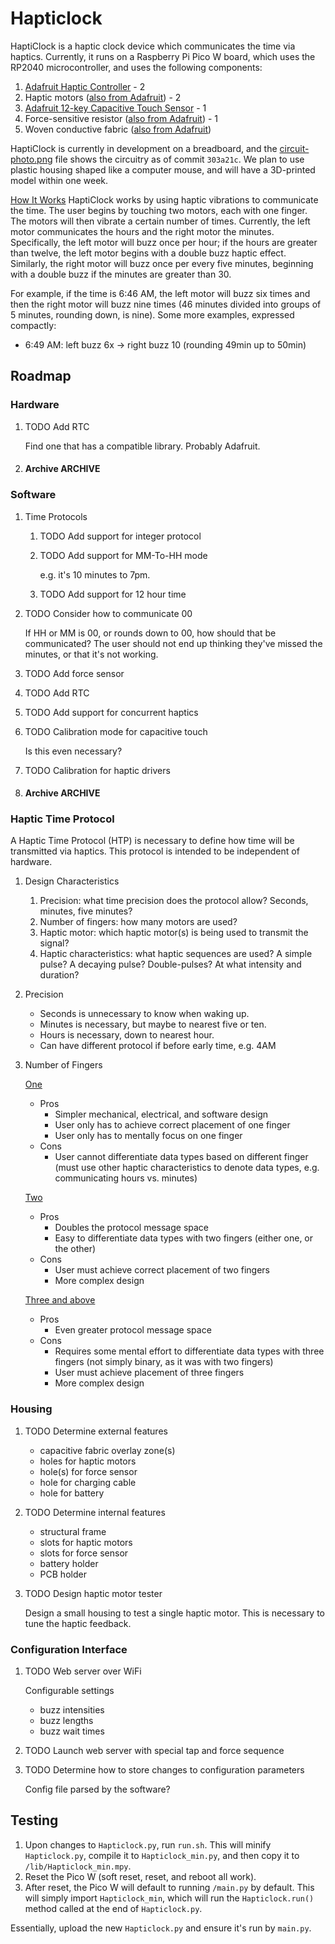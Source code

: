 * Hapticlock
HaptiClock is a haptic clock device which communicates the time via haptics. Currently, it runs on a Raspberry Pi Pico W board, which uses the RP2040 microcontroller, and uses the following components:
1. [[https://www.adafruit.com/product/2305][Adafruit Haptic Controller]] - 2
2. Haptic motors ([[https://www.adafruit.com/product/1201][also from Adafruit]]) - 2
3. [[https://www.adafruit.com/product/1982][Adafruit 12-key Capacitive Touch Sensor]] - 1
4. Force-sensitive resistor ([[https://www.adafruit.com/product/166][also from Adafruit]]) - 1
5. Woven conductive fabric ([[https://www.adafruit.com/product/1168][also from Adafruit]])

HaptiClock is currently in development on a breadboard, and the [[file:circuit-photo.png][circuit-photo.png]] file shows the circuitry as of commit =303a21c=. We plan to use plastic housing shaped like a computer mouse, and will have a 3D-printed model within one week.

_How It Works_
HaptiClock works by using haptic vibrations to communicate the time. The user begins by touching two motors, each with one finger. The motors will then vibrate a certain number of times. Currently, the left motor communicates the hours and the right motor the minutes. Specifically, the left motor will buzz once per hour; if the hours are greater than twelve, the left motor begins with a double buzz haptic effect. Similarly, the right motor will buzz once per every five minutes, beginning with a double buzz if the minutes are greater than 30.

For example, if the time is 6:46 AM, the left motor will buzz six times and then the right motor will buzz nine times (46 minutes divided into groups of 5 minutes, rounding down, is nine). Some more examples, expressed compactly:
- 6:49 AM: left buzz 6x -> right buzz 10 (rounding 49min up to 50min)
** Roadmap
*** Hardware
**** TODO Add RTC
Find one that has a compatible library. Probably Adafruit.
**** Archive :ARCHIVE:
***** DONE Test haptic motor range
:PROPERTIES:
:ARCHIVE_TIME: 2024-09-07 Sat 23:28
:END:
Observe motor response for 2-5V input.
*** Software
**** Time Protocols
***** TODO Add support for integer protocol
***** TODO Add support for MM-To-HH mode
e.g. it's 10 minutes to 7pm.
***** TODO Add support for 12 hour time
**** TODO Consider how to communicate 00
If HH or MM is 00, or rounds down to 00, how should that be communicated? The user should not end up thinking they've missed the minutes, or that it's not working.
**** TODO Add force sensor
**** TODO Add RTC
**** TODO Add support for concurrent haptics
**** TODO Calibration mode for capacitive touch
Is this even necessary?
**** TODO Calibration for haptic drivers
**** Archive :ARCHIVE:
***** DONE Add Hapticlock class to store all sensors
:PROPERTIES:
:ARCHIVE_TIME: 2024-09-07 Sat 23:28
:END:
***** DONE Add second capacitive touch
:PROPERTIES:
:ARCHIVE_TIME: 2024-09-07 Sat 23:28
:END:
***** DONE Rewrite =checkCapacitiveEvents()= to handle second capacitive touch
:PROPERTIES:
:ARCHIVE_TIME: 2024-09-07 Sat 23:28
:END:
***** DONE Add haptic breakout boards
:PROPERTIES:
:ARCHIVE_TIME: 2024-09-07 Sat 23:28
:END:
***** DONE Figure out class system for haptic and time sequence building and actuating
:PROPERTIES:
:ARCHIVE_TIME: 2024-09-07 Sat 23:29
:END:
*** Haptic Time Protocol
A Haptic Time Protocol (HTP) is necessary to define how time will be transmitted via haptics. This protocol is intended to be independent of hardware.
**** Design Characteristics
1. Precision: what time precision does the protocol allow? Seconds, minutes, five minutes?
2. Number of fingers: how many motors are used?
3. Haptic motor: which haptic motor(s) is being used to transmit the signal?
4. Haptic characteristics: what haptic sequences are used? A simple pulse? A decaying pulse? Double-pulses? At what intensity and duration?
**** Precision
- Seconds is unnecessary to know when waking up.
- Minutes is necessary, but maybe to nearest five or ten.
- Hours is necessary, down to nearest hour.
- Can have different protocol if before early time, e.g. 4AM
**** Number of Fingers
_One_
- Pros
  - Simpler mechanical, electrical, and software design
  - User only has to achieve correct placement of one finger
  - User only has to mentally focus on one finger
- Cons
  - User cannot differentiate data types based on different finger (must use other haptic characteristics to denote data types, e.g. communicating hours vs. minutes)

_Two_
- Pros
  - Doubles the protocol message space
  - Easy to differentiate data types with two fingers (either one, or the other)
- Cons
  - User must achieve correct placement of two fingers
  - More complex design

_Three and above_
- Pros
  - Even greater protocol message space
- Cons
  - Requires some mental effort to differentiate data types with three fingers (not simply binary, as it was with two fingers)
  - User must achieve placement of three fingers
  - More complex design
*** Housing
**** TODO Determine external features
- capacitive fabric overlay zone(s)
- holes for haptic motors
- hole(s) for force sensor
- hole for charging cable
- hole for battery
**** TODO Determine internal features
- structural frame
- slots for haptic motors
- slots for force sensor
- battery holder
- PCB holder
**** TODO Design haptic motor tester
Design a small housing to test a single haptic motor. This is necessary to tune the haptic feedback.
*** Configuration Interface
**** TODO Web server over WiFi
Configurable settings
- buzz intensities
- buzz lengths
- buzz wait times
**** TODO Launch web server with special tap and force sequence
**** TODO Determine how to store changes to configuration parameters
Config file parsed by the software?
** Testing
1. Upon changes to =Hapticlock.py=, run =run.sh=. This will minify =Hapticlock.py=, compile it to =Hapticlock_min.py=, and then copy it to =/lib/Hapticlock_min.mpy=.
2. Reset the Pico W (soft reset, reset, and reboot all work).
3. After reset, the Pico W will default to running =/main.py= by default. This will simply import =Hapticlock_min=, which will run the =Hapticlock.run()= method called at the end of =Hapticlock.py=.

Essentially, upload the new =Hapticlock.py= and ensure it's run by =main.py=.
